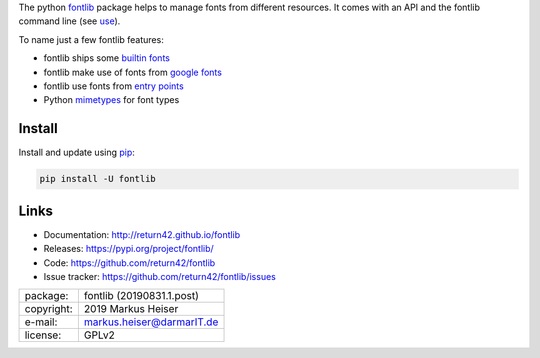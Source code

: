 
The python `fontlib <http://return42.github.io/fontlib>`__ package helps to manage fonts from different
resources.  It comes with an API and the fontlib command line (see `use
<http://return42.github.io/fontlib/use.html>`__).

To name just a few fontlib features:

- fontlib ships some `builtin fonts <http://return42.github.io/fontlib/builtin.html>`__
- fontlib make use of fonts from `google fonts <http://return42.github.io/fontlib/googlefont.html>`__
- fontlib use fonts from `entry points <http://return42.github.io/fontlib/ep_points.html>`__
- Python `mimetypes <https://docs.python.org/3/library/mimetypes.html>`__ for font types


Install
=======

Install and update using `pip <https://pip.pypa.io/en/stable/quickstart/>`__:

.. code-block:: text

   pip install -U fontlib


Links
=====

- Documentation:   http://return42.github.io/fontlib
- Releases:        https://pypi.org/project/fontlib/
- Code:            https://github.com/return42/fontlib
- Issue tracker:   https://github.com/return42/fontlib/issues

============ ===============================================
package:     fontlib (20190831.1.post)
copyright:   2019 Markus Heiser
e-mail:      markus.heiser@darmarIT.de
license:     GPLv2
============ ===============================================


